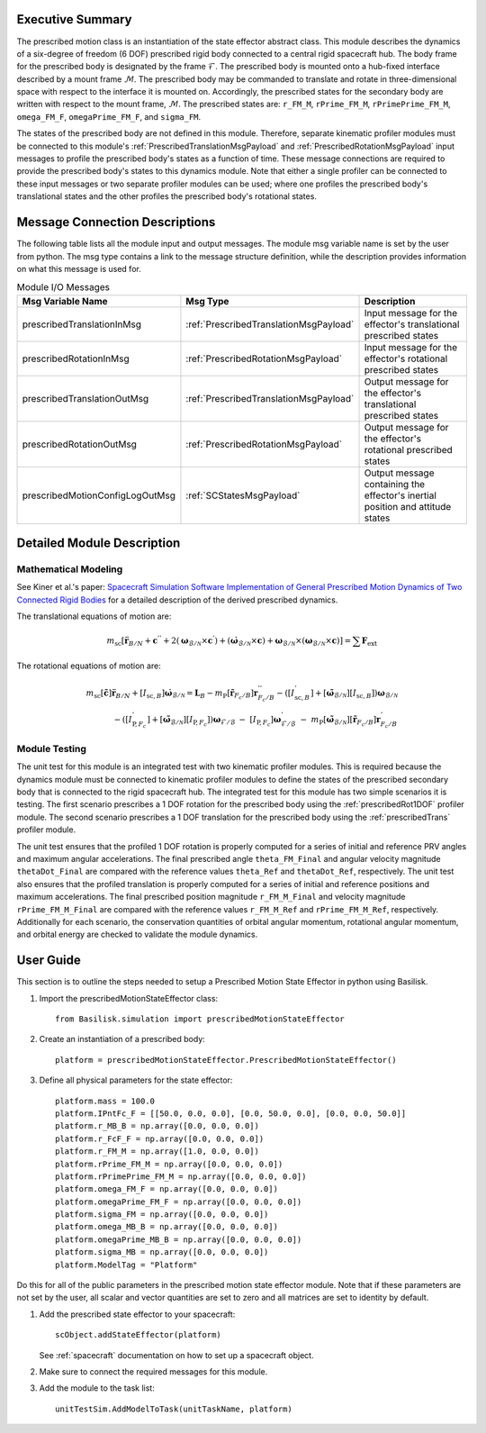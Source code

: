 
Executive Summary
-----------------
The prescribed motion class is an instantiation of the state effector abstract class. This module describes the dynamics
of a six-degree of freedom (6 DOF) prescribed rigid body connected to a central rigid spacecraft hub. The body frame
for the prescribed body is designated by the frame :math:`\mathcal{F}`. The prescribed body is mounted onto a hub-fixed
interface described by a mount frame :math:`\mathcal{M}`. The prescribed body may be commanded to translate and rotate
in three-dimensional space with respect to the interface it is mounted on. Accordingly, the prescribed states for
the secondary body are written with respect to the mount frame, :math:`\mathcal{M}`. The prescribed states are:
``r_FM_M``, ``rPrime_FM_M``, ``rPrimePrime_FM_M``, ``omega_FM_F``, ``omegaPrime_FM_F``, and ``sigma_FM``.

The states of the prescribed body are not defined in this module. Therefore, separate kinematic profiler modules must
be connected to this module's :ref:`PrescribedTranslationMsgPayload` and :ref:`PrescribedRotationMsgPayload`
input messages to profile the prescribed body's states as a function of time. These message connections are required
to provide the prescribed body's states to this dynamics module. Note that either a single profiler can be connected to
these input messages or two separate profiler modules can be used; where one profiles the prescribed body's
translational states and the other profiles the prescribed body's rotational states.

Message Connection Descriptions
-------------------------------
The following table lists all the module input and output messages.  The module msg variable name is set by the
user from python.  The msg type contains a link to the message structure definition, while the description
provides information on what this message is used for.


.. list-table:: Module I/O Messages
    :widths: 25 25 50
    :header-rows: 1

    * - Msg Variable Name
      - Msg Type
      - Description
    * - prescribedTranslationInMsg
      - :ref:`PrescribedTranslationMsgPayload`
      - Input message for the effector's translational prescribed states
    * - prescribedRotationInMsg
      - :ref:`PrescribedRotationMsgPayload`
      - Input message for the effector's rotational prescribed states
    * - prescribedTranslationOutMsg
      - :ref:`PrescribedTranslationMsgPayload`
      - Output message for the effector's translational prescribed states
    * - prescribedRotationOutMsg
      - :ref:`PrescribedRotationMsgPayload`
      - Output message for the effector's rotational prescribed states
    * - prescribedMotionConfigLogOutMsg
      - :ref:`SCStatesMsgPayload`
      - Output message containing the effector's inertial position and attitude states


Detailed Module Description
---------------------------

Mathematical Modeling
^^^^^^^^^^^^^^^^^^^^^
See Kiner et al.'s paper: `Spacecraft Simulation Software Implementation of General Prescribed Motion Dynamics of Two Connected Rigid Bodies <http://hanspeterschaub.info/Papers/Kiner2023.pdf>`__
for a detailed description of the derived prescribed dynamics.

The translational equations of motion are:

.. math::
    m_{\text{sc}} \left [ \ddot{\boldsymbol{r}}_{B/N} + \boldsymbol{c}^{''} + 2 \left ( \boldsymbol{\omega}_{\mathcal{B}/\mathcal{N}} \times \boldsymbol{c}^{'} \right ) + \left ( \dot{\boldsymbol{\omega}}_{\mathcal{B}/\mathcal{N}} \times \boldsymbol{c} \right ) + \boldsymbol{\omega}_{\mathcal{B}/\mathcal{N}} \times \left ( \boldsymbol{\omega}_{\mathcal{B}/\mathcal{N}} \times \boldsymbol{c} \right ) \right ] = \sum \boldsymbol{F}_{\text{ext}}

The rotational equations of motion are:

.. math::
    m_{\text{sc}} [\tilde{\boldsymbol{c}}] \ddot{\boldsymbol{r}}_{B/N} + [I_{\text{sc},B}] \dot{\boldsymbol{\omega}}_{\mathcal{B}/\mathcal{N}} =  \boldsymbol{L}_B -  m_{\text{P}} [\tilde{\boldsymbol{r}}_{F_c/B}] \boldsymbol{r}^{''}_{F_c/B} - \left ( [I^{'}_{\text{sc},B}] + [\tilde{\boldsymbol{\omega}}_{\mathcal{B}/\mathcal{N}}][I_{\text{sc},B}] \right ) \boldsymbol{\omega}_{\mathcal{B}/\mathcal{N}} \\ - \left ( [I^{'}_{\text{P},F_c}] + [\tilde{\boldsymbol{\omega}}_{\mathcal{B}/\mathcal{N}}] [I_{\text{P},F_c}] \right ) \boldsymbol{\omega}_{\mathcal{F}/\mathcal{B}} \ - \ [I_{\text{P},F_c}] \boldsymbol{\omega}^{'}_{\mathcal{F}/\mathcal{B}} \ - \ m_{\text{P}} [\tilde{\boldsymbol{\omega}}_{\mathcal{B}/\mathcal{N}}] [\tilde{\boldsymbol{r}}_{F_c/B}] \boldsymbol{r}^{'}_{F_c/B}

Module Testing
^^^^^^^^^^^^^^
The unit test for this module is an integrated test with two kinematic profiler modules. This is required
because the dynamics module must be connected to kinematic profiler modules to define the states of the
prescribed secondary body that is connected to the rigid spacecraft hub. The integrated test for this module has
two simple scenarios it is testing. The first scenario prescribes a 1 DOF rotation for the
prescribed body using the :ref:`prescribedRot1DOF` profiler module. The second scenario prescribes a 1 DOF
translation for the prescribed body using the :ref:`prescribedTrans` profiler module.

The unit test ensures that the profiled 1 DOF rotation is properly computed for a series of
initial and reference PRV angles and maximum angular accelerations. The final prescribed angle ``theta_FM_Final``
and angular velocity magnitude ``thetaDot_Final`` are compared with the reference values ``theta_Ref`` and
``thetaDot_Ref``, respectively. The unit test also ensures that the profiled translation is properly computed for a
series of initial and reference positions and maximum accelerations. The final prescribed position magnitude
``r_FM_M_Final`` and velocity magnitude ``rPrime_FM_M_Final`` are compared with the reference values ``r_FM_M_Ref``
and ``rPrime_FM_M_Ref``, respectively. Additionally for each scenario, the conservation quantities of orbital angular momentum,
rotational angular momentum, and orbital energy are checked to validate the module dynamics.

User Guide
----------
This section is to outline the steps needed to setup a Prescribed Motion State Effector in python using Basilisk.

#. Import the prescribedMotionStateEffector class::

    from Basilisk.simulation import prescribedMotionStateEffector

#. Create an instantiation of a prescribed body::

    platform = prescribedMotionStateEffector.PrescribedMotionStateEffector()

#. Define all physical parameters for the state effector::

    platform.mass = 100.0
    platform.IPntFc_F = [[50.0, 0.0, 0.0], [0.0, 50.0, 0.0], [0.0, 0.0, 50.0]]
    platform.r_MB_B = np.array([0.0, 0.0, 0.0])
    platform.r_FcF_F = np.array([0.0, 0.0, 0.0])
    platform.r_FM_M = np.array([1.0, 0.0, 0.0])
    platform.rPrime_FM_M = np.array([0.0, 0.0, 0.0])
    platform.rPrimePrime_FM_M = np.array([0.0, 0.0, 0.0])
    platform.omega_FM_F = np.array([0.0, 0.0, 0.0])
    platform.omegaPrime_FM_F = np.array([0.0, 0.0, 0.0])
    platform.sigma_FM = np.array([0.0, 0.0, 0.0])
    platform.omega_MB_B = np.array([0.0, 0.0, 0.0])
    platform.omegaPrime_MB_B = np.array([0.0, 0.0, 0.0])
    platform.sigma_MB = np.array([0.0, 0.0, 0.0])
    platform.ModelTag = "Platform"

Do this for all of the public parameters in the prescribed motion state effector module. Note that if these parameters
are not set by the user, all scalar and vector quantities are set to zero and all matrices are set to identity by
default.

#. Add the prescribed state effector to your spacecraft::

    scObject.addStateEffector(platform)

   See :ref:`spacecraft` documentation on how to set up a spacecraft object.

#. Make sure to connect the required messages for this module.

#. Add the module to the task list::

    unitTestSim.AddModelToTask(unitTaskName, platform)




